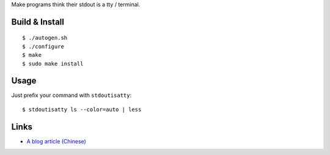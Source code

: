 Make programs think their stdout is a tty / terminal.

Build & Install
---------------
::

$ ./autogen.sh
$ ./configure
$ make
$ sudo make install

Usage
-----
Just prefix your command with ``stdoutisatty``::

$ stdoutisatty ls --color=auto | less

Links
-----
* `A blog article (Chinese) <http://lilydjwg.is-programmer.com/2013/7/9/pretend-that-stdout-is-a-tty.39922.html>`_
